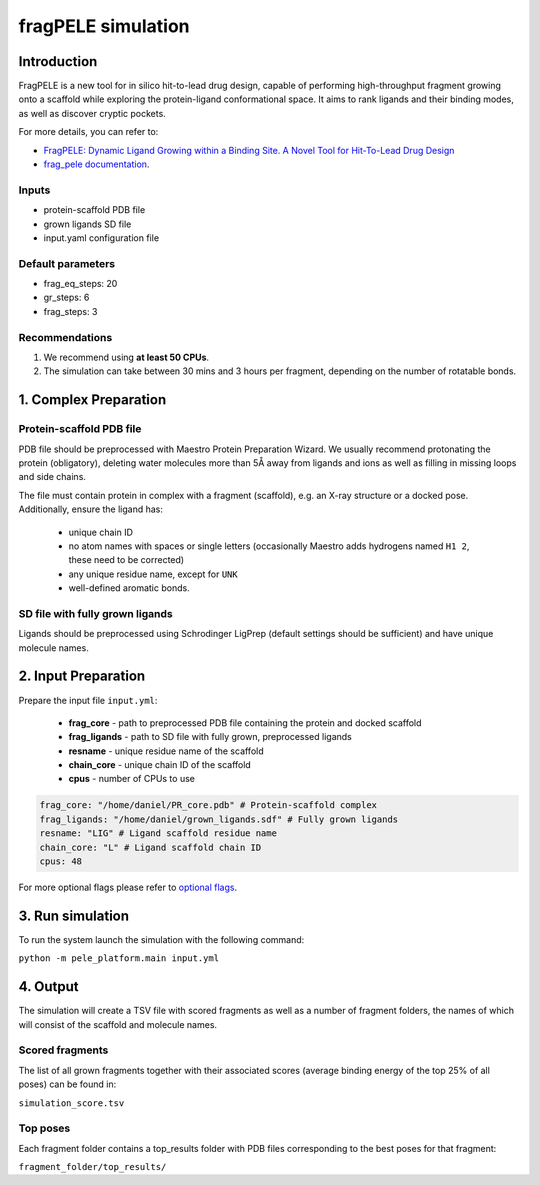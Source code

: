 ===================
fragPELE simulation
===================

Introduction
----------------

FragPELE is a new tool for in silico hit-to-lead drug design, capable of performing high-throughput fragment growing
onto a scaffold while exploring the protein-ligand conformational space. It aims to rank ligands and their binding modes,
as well as discover cryptic pockets.

For more details, you can refer to:

- `FragPELE: Dynamic Ligand Growing within a Binding Site. A Novel Tool for Hit-To-Lead Drug Design <https://pubmed.ncbi.nlm.nih.gov/32027130/>`_
- `frag_pele documentation <https://carlesperez94.github.io/frag_pele/>`_.

Inputs
++++++++++++++
- protein-scaffold PDB file
- grown ligands SD file
- input.yaml configuration file

Default parameters
+++++++++++++++++++

- frag_eq_steps: 20
- gr_steps: 6
- frag_steps: 3

Recommendations
+++++++++++++++++

#. We recommend using **at least 50 CPUs**.
#. The simulation can take between 30 mins and 3 hours per fragment, depending on the number of rotatable bonds.

1. Complex Preparation
------------------------
   
Protein-scaffold PDB file
++++++++++++++++++++++++++++++

PDB file should be preprocessed with Maestro Protein Preparation Wizard. We usually recommend protonating the protein (obligatory), deleting water molecules more than 5Å away from ligands
and ions as well as filling in missing loops and side chains.

The file must contain protein in complex with a fragment (scaffold), e.g. an X-ray structure or a docked pose. Additionally, ensure the ligand has:

 - unique chain ID
 - no atom names with spaces or single letters (occasionally Maestro adds hydrogens named ``H1 2``, these need to be corrected)
 - any unique residue name, except for ``UNK``
 - well-defined aromatic bonds.

SD file with fully grown ligands
++++++++++++++++++++++++++++++++++

Ligands should be preprocessed using Schrodinger LigPrep (default settings should be sufficient) and have unique molecule names.

2. Input Preparation
-----------------------
 
Prepare the input file ``input.yml``:

    - **frag_core** - path to preprocessed PDB file containing the protein and docked scaffold
    - **frag_ligands** - path to SD file with fully grown, preprocessed ligands
    - **resname** - unique residue name of the scaffold
    - **chain_core** - unique chain ID of the scaffold
    - **cpus** - number of CPUs to use

..  code-block:: yaml

    frag_core: "/home/daniel/PR_core.pdb" # Protein-scaffold complex
    frag_ligands: "/home/daniel/grown_ligands.sdf" # Fully grown ligands
    resname: "LIG" # Ligand scaffold residue name
    chain_core: "L" # Ligand scaffold chain ID
    cpus: 48

For more optional flags please refer to `optional flags <../../flags/index.html>`_.


3. Run simulation
---------------------

To run the system launch the simulation with the following command:

``python -m pele_platform.main input.yml``

4. Output
--------------

The simulation will create a TSV file with scored fragments as well as a number of fragment folders, the names of which will consist of the scaffold and molecule names.

Scored fragments
+++++++++++++++++++++

The list of all grown fragments together with their associated scores (average binding energy of the top 25% of all poses)
can be found in:

``simulation_score.tsv``


Top poses
+++++++++++++

Each fragment folder contains a top_results folder with PDB files corresponding to the best poses for that fragment:

``fragment_folder/top_results/``
